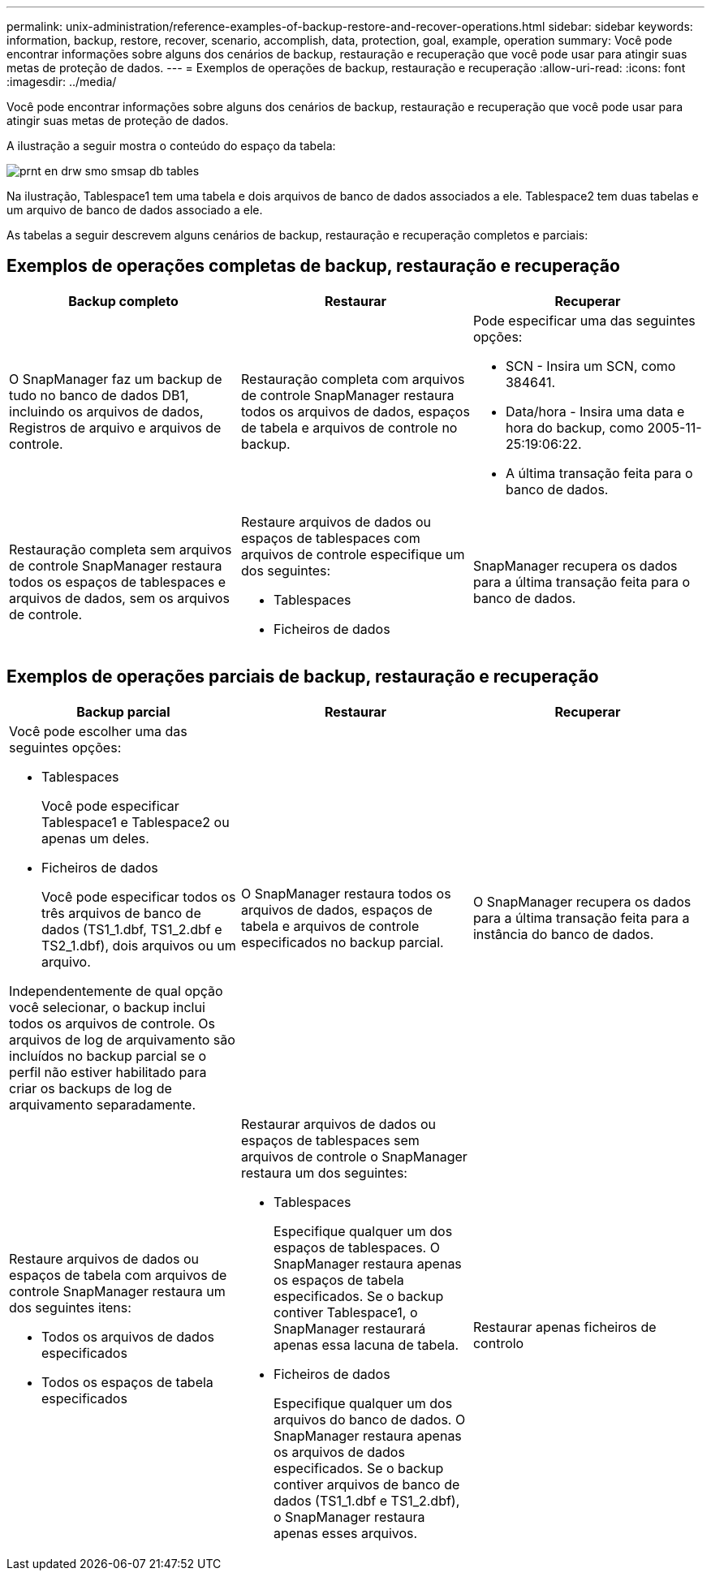 ---
permalink: unix-administration/reference-examples-of-backup-restore-and-recover-operations.html 
sidebar: sidebar 
keywords: information, backup, restore, recover, scenario, accomplish, data, protection, goal, example, operation 
summary: Você pode encontrar informações sobre alguns dos cenários de backup, restauração e recuperação que você pode usar para atingir suas metas de proteção de dados. 
---
= Exemplos de operações de backup, restauração e recuperação
:allow-uri-read: 
:icons: font
:imagesdir: ../media/


[role="lead"]
Você pode encontrar informações sobre alguns dos cenários de backup, restauração e recuperação que você pode usar para atingir suas metas de proteção de dados.

A ilustração a seguir mostra o conteúdo do espaço da tabela:

image::../media/prnt_en_drw_smo_smsap_db_tables.gif[prnt en drw smo smsap db tables]

Na ilustração, Tablespace1 tem uma tabela e dois arquivos de banco de dados associados a ele. Tablespace2 tem duas tabelas e um arquivo de banco de dados associado a ele.

As tabelas a seguir descrevem alguns cenários de backup, restauração e recuperação completos e parciais:



== Exemplos de operações completas de backup, restauração e recuperação

[cols="1a,1a,1a"]
|===
| Backup completo | Restaurar | Recuperar 


 a| 
O SnapManager faz um backup de tudo no banco de dados DB1, incluindo os arquivos de dados, Registros de arquivo e arquivos de controle.
 a| 
Restauração completa com arquivos de controle SnapManager restaura todos os arquivos de dados, espaços de tabela e arquivos de controle no backup.
 a| 
Pode especificar uma das seguintes opções:

* SCN - Insira um SCN, como 384641.
* Data/hora - Insira uma data e hora do backup, como 2005-11-25:19:06:22.
* A última transação feita para o banco de dados.




 a| 
Restauração completa sem arquivos de controle SnapManager restaura todos os espaços de tablespaces e arquivos de dados, sem os arquivos de controle.



 a| 
Restaure arquivos de dados ou espaços de tablespaces com arquivos de controle especifique um dos seguintes:

* Tablespaces
* Ficheiros de dados

 a| 
SnapManager recupera os dados para a última transação feita para o banco de dados.



 a| 
Restaure arquivos de dados ou espaços de tabela sem arquivos de controle o SnapManager restaura um dos seguintes itens:

* Tablespaces
* Ficheiros de dados




 a| 
Restaurar apenas ficheiros de controlo

|===


== Exemplos de operações parciais de backup, restauração e recuperação

[cols="1a,1a,1a"]
|===
| Backup parcial | Restaurar | Recuperar 


 a| 
Você pode escolher uma das seguintes opções:

* Tablespaces
+
Você pode especificar Tablespace1 e Tablespace2 ou apenas um deles.

* Ficheiros de dados
+
Você pode especificar todos os três arquivos de banco de dados (TS1_1.dbf, TS1_2.dbf e TS2_1.dbf), dois arquivos ou um arquivo.



Independentemente de qual opção você selecionar, o backup inclui todos os arquivos de controle. Os arquivos de log de arquivamento são incluídos no backup parcial se o perfil não estiver habilitado para criar os backups de log de arquivamento separadamente.
 a| 
O SnapManager restaura todos os arquivos de dados, espaços de tabela e arquivos de controle especificados no backup parcial.
 a| 
O SnapManager recupera os dados para a última transação feita para a instância do banco de dados.



 a| 
Restaure arquivos de dados ou espaços de tabela com arquivos de controle SnapManager restaura um dos seguintes itens:

* Todos os arquivos de dados especificados
* Todos os espaços de tabela especificados




 a| 
Restaurar arquivos de dados ou espaços de tablespaces sem arquivos de controle o SnapManager restaura um dos seguintes:

* Tablespaces
+
Especifique qualquer um dos espaços de tablespaces. O SnapManager restaura apenas os espaços de tabela especificados. Se o backup contiver Tablespace1, o SnapManager restaurará apenas essa lacuna de tabela.

* Ficheiros de dados
+
Especifique qualquer um dos arquivos do banco de dados. O SnapManager restaura apenas os arquivos de dados especificados. Se o backup contiver arquivos de banco de dados (TS1_1.dbf e TS1_2.dbf), o SnapManager restaura apenas esses arquivos.





 a| 
Restaurar apenas ficheiros de controlo

|===